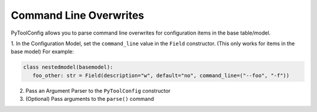 Command Line Overwrites
=======================

PyToolConfig allows you to parse command line overwrites for configuration items in the base table/model.

1. In the Configuration Model, set the ``command_line`` value in the ``Field`` constructor. (This only works for items in the base model)
For example:

.. code-block:: python

   class nestedmodel(basemodel):
      foo_other: str = Field(description="w", default="no", command_line=("--foo", "-f"))

2. Pass an Argument Parser to the ``PyToolConfig`` constructor
3. (Optional) Pass arguments to the ``parse()`` command

